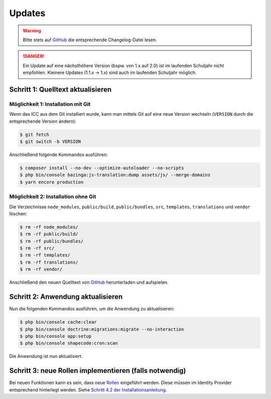 Updates
=======

.. warning:: Bitte stets auf `GitHub <https://github.com/schulit/icc>`_ die entsprechende Changelog-Datei lesen.

.. danger:: Ein Update auf eine nächsthöhere Version (bspw. von 1.x auf 2.0) ist im laufenden Schuljahr nicht empfohlen. Kleinere Updates (1.1.x -> 1.x) sind auch im laufenden Schuljahr möglich.

Schritt 1: Quelltext aktualisieren
----------------------------------

Möglichkeit 1: Installation mit Git
###################################

Wenn das ICC aus dem Git installiert wurde, kann man mittels Git auf eine neue Version wechseln (``VERSION`` durch die entsprechende
Version ändern):

.. code-block:: shell

    $ git fetch
    $ git switch -b VERSION

Anschließend folgende Kommandos ausführen:

.. code-block:: shell

    $ composer install --no-dev --optimize-autoloader --no-scripts
    $ php bin/console bazinga:js-translation:dump assets/js/ --merge-domains
    $ yarn encore production

Möglichkeit 2: Installation ohne Git
####################################

Die Verzeichnisse ``node_modules``, ``public/build``, ``public/bundles``, ``src``, ``templates``, ``translations`` und ``vendor`` löschen:

.. code-block:: shell

    $ rm -rf node_modules/
    $ rm -rf public/build/
    $ rm -rf public/bundles/
    $ rm -rf src/
    $ rm -rf templates/
    $ rm -rf translations/
    $ rm -rf vendor/

Anschließend den neuen Quelltext von `GitHub <https://github.com/schulit/icc/releases>`_ herunterladen und aufspielen.

Schritt 2: Anwendung aktualisieren
----------------------------------

Nun die folgenden Kommandos ausführen, um die Anwendung zu aktualisieren:

.. code-block:: shell

    $ php bin/console cache:clear
    $ php bin/console doctrine:migrations:migrate --no-interaction
    $ php bin/console app:setup
    $ php bin/console shapecode:cron:scan

Die Anwendung ist nun aktualisiert.

Schritt 3: neue Rollen implementieren (falls notwendig)
-------------------------------------------------------

Bei neuen Funktionen kann es sein, dass neue `Rollen <./roles.html>`_ eingeführt werden. Diese müssen im Identity Provider
entsprechend hinterlegt werden. Siehe `Schritt 4.2 der Installationsanleitung <./install.html>`_.